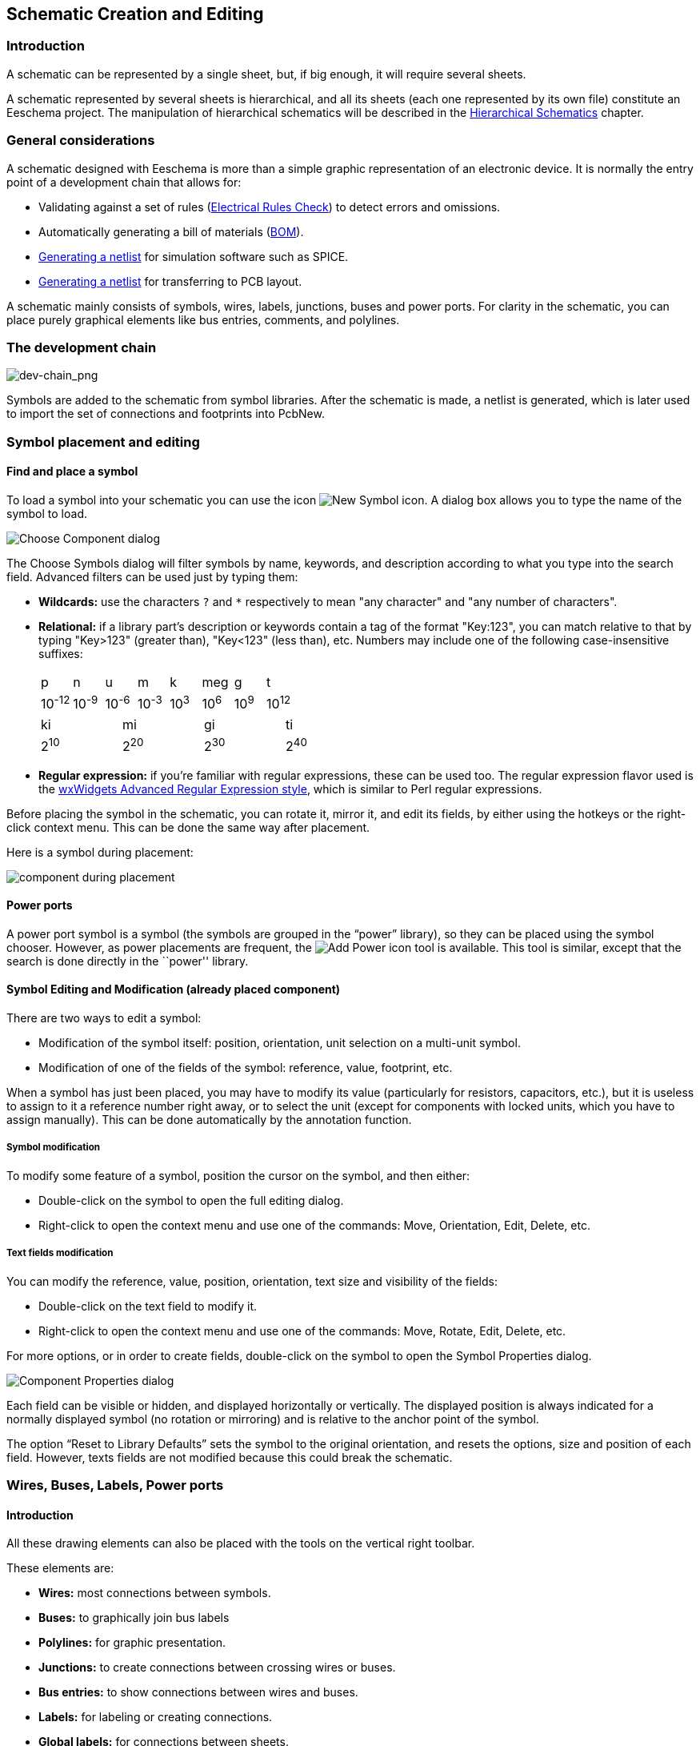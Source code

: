
[[schematic-creation-and-editing]]
== Schematic Creation and Editing

=== Introduction

A schematic can be represented by a single sheet, but, if big enough, it
will require several sheets.

A schematic represented by several sheets is hierarchical,
and all its sheets (each one represented by its own file) constitute an
Eeschema project. The manipulation of hierarchical schematics will be
described in the <<hierarchical-schematics,Hierarchical Schematics>>
chapter.

[[general-considerations]]
=== General considerations

A schematic designed with Eeschema is more than a simple graphic
representation of an electronic device. It is normally the entry point
of a development chain that allows for:

* Validating against a set of rules (<<erc,Electrical Rules Check>>) to detect errors and omissions.
* Automatically generating a bill of materials (<<creating-customized-netlists-and-bom-files,BOM>>).
* <<creating-customized-netlists-and-bom-files,Generating a netlist>> for simulation software such as SPICE.
* <<creating-customized-netlists-and-bom-files,Generating a netlist>> for transferring to PCB layout.

A schematic mainly consists of symbols, wires, labels, junctions,
buses and power ports. For clarity in the schematic, you can place
purely graphical elements like bus entries, comments, and polylines.

[[the-development-chain]]
=== The development chain

image::images/en/dev-chain.png[alt="dev-chain_png",scaledwidth="80%"]

Symbols are added to the schematic from symbol libraries. After
the schematic is made, a netlist is generated, which is later used to
import the set of connections and footprints into PcbNew.

[[component-placement-and-editing]]
=== Symbol placement and editing

[[find-and-place-a-component]]
==== Find and place a symbol

To load a symbol into your schematic you can use the icon
image:images/icons/new_symbol.png[New Symbol icon].
A dialog box allows you to type the name of the symbol to load.

image::images/en/dialog_choose_component.png[alt="Choose Component dialog",scaledwidth="60%"]

The Choose Symbols dialog will filter symbols by name, keywords,
and description according to what you type into the search field. Advanced
filters can be used just by typing them:

* *Wildcards:* use the characters `?` and `*` respectively to mean "any
  character" and "any number of characters".
* *Relational:* if a library part's description or keywords contain a tag
  of the format "Key:123", you can match relative to that by typing
  "Key>123" (greater than), "Key<123" (less than), etc. Numbers may include
  one of the following case-insensitive suffixes:
+
[width="100%"]
|===
| p | n | u | m | k | meg | g | t
| 10^-12^ | 10^-9^ | 10^-6^ | 10^-3^ | 10^3^ | 10^6^ | 10^9^ | 10^12^
|===
+
[width="50%"]
|===
| ki | mi | gi | ti
| 2^10^ | 2^20^ | 2^30^ | 2^40^
|===

* *Regular expression:* if you're familiar with regular expressions, these
  can be used too. The regular expression flavor used is the
  http://docs.wxwidgets.org/3.0/overview_resyntax.html[wxWidgets
  Advanced Regular Expression style], which is similar to Perl regular
  expressions.

Before placing the symbol in the schematic, you can rotate it, mirror
it, and edit its fields, by either using the hotkeys or the right-click
context menu. This can be done the same way after placement.

Here is a symbol during placement:

image::images/en/component_during_placement.png[alt="component during placement",scaledwidth="95%"]

[[power-ports]]
==== Power ports

A power port symbol is a symbol (the symbols are grouped in the
“power” library), so they can be placed using the symbol chooser.
However, as power placements are frequent, the
image:images/icons/add_power.png[Add Power icon]
tool is available. This tool is similar, except
that the search is done directly in the ``power'' library.

[[component-editing-and-modification-already-placed-component]]
==== Symbol Editing and Modification (already placed component)

There are two ways to edit a symbol:

* Modification of the symbol itself: position, orientation, unit selection on a multi-unit symbol.
* Modification of one of the fields of the symbol: reference, value, footprint, etc.

When a symbol has just been placed, you may have to modify its value
(particularly for resistors, capacitors, etc.), but it is useless to
assign to it a reference number right away, or to select the unit
(except for components with locked units, which you have to assign
manually). This can be done automatically by the annotation function.

[[component-modification]]
===== Symbol modification

To modify some feature of a symbol, position the cursor on the
symbol, and then either:

* Double-click on the symbol to open the full editing dialog.
* Right-click to open the context menu and use one of the
  commands: Move, Orientation, Edit, Delete, etc.

[[text-fields-modification]]
===== Text fields modification

You can modify the reference, value, position, orientation, text size and
visibility of the fields:

* Double-click on the text field to modify it.
* Right-click to open the context menu and use one of the
  commands: Move, Rotate, Edit, Delete, etc.

For more options, or in order to create fields,
double-click on the symbol to open the Symbol Properties
dialog.

image::images/en/dialog_component_properties.png[alt="Component Properties dialog",scaledwidth="70%"]

Each field can be visible or hidden, and displayed horizontally or
vertically. The displayed position is always indicated
for a normally displayed symbol (no rotation or mirroring) and is relative
to the anchor point of the symbol.

The option “Reset to Library Defaults” sets the symbol to the original
orientation, and resets the options, size and position of each field.  However,
texts fields are not modified because this could break the schematic.

[[wires-buses-labels-power-ports]]
=== Wires, Buses, Labels, Power ports

[[introduction-1]]
==== Introduction

All these drawing elements can also be placed with the tools on the
vertical right toolbar.

These elements are:

* *Wires:* most connections between symbols.
* *Buses:* to graphically join bus labels
* *Polylines:* for graphic presentation.
* *Junctions:* to create connections between crossing wires or buses.
* *Bus entries:* to show connections between wires and buses.
* *Labels:* for labeling or creating connections.
* *Global labels:* for connections between sheets.
* *Texts:* for comments and annotations.
* *"No Connect" flags:* to terminate a pin that does not need any connection.
* **Hierarchical sheets**, and their connection pins.

[[connections-wires-and-labels]]
==== Connections (Wires and Labels)

There are two ways to establish connection:

* Pin to pin wires.
* Labels.

The following figure shows the two methods:

image::images/wires_labels.png[alt="Wires labels",scaledwidth="90%"]

*Note 1:*

The point of “contact” of a label is the lower left
corner of the first letter of the label. This point is displayed with
a small square when not connected.

This point must thus be in contact with the wire, or be superimposed at
the end of a pin so that the label is seen as connected.

*Note 2:*

To establish a connection, a segment of wire must be connected by its
ends to an another segment or to a pin.

If there is overlapping (if a wire passes over a pin, but without being
connected to the pin end) there is no connection.

*Note 3:*

Wires that cross are not implicitly connected. It is necessary to
join them with a junction dot if a connection is desired.

The previous figure (wires connected to DB25FEMALE pins 22, 21, 20, 19)
shows such a case of connection using a junction symbol.

*Note 4:*

A signal can only have one name.  If two different labels are placed on
the same wire (or connected wires), an ERC error will be generated.

[[connections-buses]]
==== Connections (Buses)

In the following schematic, many pins are connected to buses.

image::images/sch_with_buses.png[alt="Example schematic with buses",scaledwidth="90%"]

[[bus-members]]
===== Bus members

Buses are a way to group related signals in the schematic in order to
simplify complicated designs.  Buses can be drawn like wires using the
bus tool, and are named using labels the same way signal wires are.
There are two types of bus in KiCad 6.0 and later: vector buses and
group buses.

A *vector bus* is a collection of signals that start with a common prefix
and end with a number.  Vector buses are named `<PREFIX>[M..N]` where
`PREFIX` is any valid signal name, `M` is the first suffix number, and `N`
is the last suffix number.  For example, the bus `DATA[0..7]` contains the
signals `DATA0`, `DATA1`, and so on up to `DATA7`.  It doesn't matter which
order `M` and `N` are specified in, but both must be non-negative.

A *group bus* is a collection of one or more signals and/or vector buses.
Group buses can be used to bundle together related signals even when they
have different names.  Group buses use a special label syntax:

`<OPTIONAL_NAME>{SIGNAL1 SIGNAL2 SIGNAL3}`

The members of the group are listed inside curly braces (`{}`) separated
by space characters.  An optional name for the group goes before the opening
curly brace.  If the group bus is unnamed, the resulting nets on the PCB
will just be the signal names inside the group.  If the group bus has a
name, the resulting nets will have the name as a prefix, with a period (`.`)
separating the prefix from the signal name.

For example, the bus `{SCL SDA}` has two signal members, and in the netlist
these signals will be `SCL` and `SDA`.  The bus `USB1{DP DM}` will generate
nets called `USB1.DP` and `USB1.DM`.  For designs with larger buses that are
repeated across several similar circuits, using this technique can save time.

Group buses can also contain vector buses.  For example, the bus
`MEMORY{A[7..0] D[7..0] OE WE}` contains both vector buses and plain signals,
and will result in nets such as `MEMORY.A7` and `MEMORY.OE` on the PCB.

Bus wires can be drawn and connected in the same manner as signal wires,
including using junctions to create connections between crossing wires.
Like signals, buses cannot have more than one name -- if two conflicting
labels are attached to the same bus, an ERC error will be generated.

[[connections-between-bus-members]]
===== Connections between bus members

Pins connected between the same members of a bus must be connected by
labels. It is not possible to connect a pin directly to a bus; this
type of connection will be ignored by Eeschema.

In the example above, connections are made by the labels placed on wires
connected to the pins. Bus entries (wire segments at 45
degrees) to buses are graphical only, and are not necessary to form
logical connections.

In fact, using the repetition command (__Insert__ key), connections can
be very quickly made in the following way, if component pins are aligned
in increasing order (a common case in practice on components such as
memories, microprocessors...):

* Place the first label (for example PCA0)
* Use the repetition command as much as needed to place members.
  Eeschema will automatically create the next labels (PCA1, PCA2...)
  vertically aligned, theoretically on the position of the other pins.
* Draw the wire under the first label. Then use the repetition command
  to place the other wires under the labels.
* If needed, place the bus entries by the same way (Place the first
  entry, then use the repetition command).

[NOTE]
====
In the Preferences/Options menu, you can set the repetition parameters:

* Vertical step.
* Horizontal step.
* Label increment (which can thus be incremented by 2, 3. or
  decremented).
====

[[bus-unfolding]]
===== Bus unfolding

The unfold tool allows you to quickly break out signals from a bus.
To unfold a signal, right-click on a bus object (a bus wire, etc) and
choose `Unfold Bus`.  Alternatively, use the `Unfold Bus` hotkey (default: `D`)
when the cursor is over a bus object.  The menu allows you to select which
bus member to unfold.

After selecting the bus member, the next click will place the bus member
label at the desired location.  The tool automatically generates a bus entry
and wire leading up to the label location.  After placing the label, you
can continue placing additional wire segments (for example, to connect to a
component pin) and complete the wire in any of the normal ways.

[[bus-aliases]]
===== Bus aliases

Bus aliases are shortcuts that allow you to work with large group buses
more efficiently.  They allow you to define a group bus and give it a short
name that can then be used instead of the full group name across the schematic.

To create bus aliases, open the `Bus Definitions` dialog in the `Tools` menu.

image::images/en/dialog_bus_definitions.png[alt="Bus Definitions Dialog",scaledwidth="90%"]

An alias may be named any valid signal name.  Using the dialog, you can add
signals or vector buses to the alias.  As a shortcut, you can type or paste
in a list of signals and/or buses separated by spaces, and they will all be
added to the alias definition.  In this example, we define an alias called
`USB` with members `DP`, `DM`, and `VBUS`.

After defining an alias, it can be used in a group bus label by putting the
alias name inside the curly braces of the group bus: `{USB}`.  This has the
same effect as labeling the bus `{DP DM VBUS}`.  You can also add a prefix
name to the group, such as `USB1{USB}`, which results in nets such as
`USB1.DP` as described above.  For complicated buses, using aliases can
make the labels on your schematic much shorter.  Keep in mind that the aliases
are just a shortcut, and the name of the alias is not included in the netlist.

Bus aliases are saved in the schematic file.  Any aliases created in a given
schematic sheet are available to use in any other schematic sheet that is in
the same hierarchical design.

[[bus-migration]]
===== Buses with more than one label

KiCad 5.0 and earlier allowed the connection of bus wires with different labels
together, and would join the members of these buses during netlisting. This
behavior has been removed in KiCad 6.0 because it is incompatible with group
buses, and also leads to confusing netlists because the name that a given signal
will receive is not easily predicted.

If you open a design that made use of this feature in a modern version of KiCad,
you will see the Migrate Buses dialog which guides you through updating the
schematic so that only one label exists on any given set of bus wires.

image::images/en/dialog_migrate_buses.png[alt="Bus Migration Dialog",scaledwidth="90%"]

For each set of bus wires that has more than one label, you must choose the
label to keep.  The drop-down name box lets you choose between the labels that
exist in the design, or you can choose a different name by manually entering it
into the new name field.

[[power-ports-connection]]
==== Power ports connection

When the power pins of the symbols are visible, they must be
connected, as for any other signal.

Symbols such as gates and flip-flops may have invisible power pins.
Care must be taken with these because:

* You cannot connect wires, because of their invisibility.
* You do not know their names.

And moreover, it would be a bad idea to make them visible and to connect
them like the other pins, because the schematic would become unreadable
and not in accordance with usual conventions.

[NOTE]
If you want to enforce the display of these invisible power pins, you
must check the option ``Show invisible power pins'' in the
Preferences/Options dialog box of the main menu, or the icon
image:images/icons/hidden_pin.png[]
on the left (options) toolbar.

Eeschema automatically connects invisible power pins of the same name
to the power net of that name. It may be necessary to join power nets
of different names (for example, "GND" in TTL components and "VSS" in
MOS components); use power ports for this.

It is not recommended to use labels for power connection. These only have
a “local” connection scope, and would not connect the invisible power pins.

The figure below shows an example of power port connections.

image::images/en/power_ports_example.png[alt="Power ports example",scaledwidth="90%"]

In this example, ground (GND) is connected to power port VSS, and power
port VCC is connected to VDD.

Two PWR_FLAG symbols are visible. They indicate that the two power ports
VCC and GND are really connected to a power source.
Without these two flags, the ERC tool would diagnose: __Warning: power
port not powered__.

All these symbols can be found in the ``power'' symbol library.

[[no-connection-symbols]]
==== ``No Connect'' flag

These symbols are very useful to avoid undesired ERC warnings.
The electrical rules check ensures that no connection has been
accidentally left unconnected.

If pins must really remain unconnected, it is necessary to place
a "No Connect" flag (tool image:images/icons/noconn.png[No connection icon])
on these pins. These symbols do not have any influence on the
generated netlists.

[[drawing-complements]]
=== Drawing Complements

[[text-comments]]
==== Text Comments

It can be useful (to aid in understanding the schematic) to place
annotations such as text fields and frames. Text fields (tool
image:images/icons/text.png[])
and Polyline (tool
image:images/icons/add_dashed_line.png[])
are intended for this use, contrary to labels and wires, which are
connection elements.

Here you can find an example of a frame with a textual comment.

image::images/en/frame_example.png[alt="Frame with comment example",scaledwidth="65%"]

[[sheet-title-block]]
==== Sheet title block

The title block is edited with the tool
image:images/icons/sheetset.png[Page Settings tool].

image::images/en/page_settings.png[alt="Page settings dialog",scaledwidth="80%"]

image::images/en/title_block.png[alt="Title block",scaledwidth="80%"]

The sheet number (Sheet X/Y) is automatically updated.

[[rescuing-cached-components]]
=== Rescuing cached symbols

By default, Eeschema loads symbols from the project libraries according to the set paths and
library order. This can cause a problem when loading a very old project: if the symbols in the
library have changed or have been removed or the library no longer exists since they were used
in the project, the ones in the project would be automatically replaced with the new versions.
The new versions might not line up correctly or might be oriented differently leading to a
 broken schematic.

When a project is saved, a cache library with the contents of the current library symbols is
saved along with the schematic. This allows the project to be distributed without the full
libraries. If you load a project where symbols are present both in its cache and in the system
libraries, Eeschema will scan the libraries for conflicts. Any conflicts found will be listed
in the following dialog:

image::images/en/rescue-conflicts.png[alt="Rescue conflicts dialog",scaledwidth="60%"]

You can see in this example that the project originally used a diode with the cathode facing up,
but the library now contains one with the cathode facing down. This change would break the
schematic! Pressing OK here will cause the symbol cache library to be saved into a special
``rescue'' library and all the symbols are renamed to avoid naming conflicts.

If you press Cancel, no rescues will be made, so Eeschema will load all the new components by
default. If you save the schematic at this point, your cache will be overwritten and the old
symbols will not be recoverable.  If you have saved the schematic, you can still go back and
run the rescue function again by selecting "Rescue Cached Components" in the "Tools" menu to
call up the rescue dialog again.

If you would prefer not to see this dialog, you can press "Never Show Again". The default will
be to do nothing and allow the new components to be loaded. This option can be changed back in
the  Libraries preferences.
